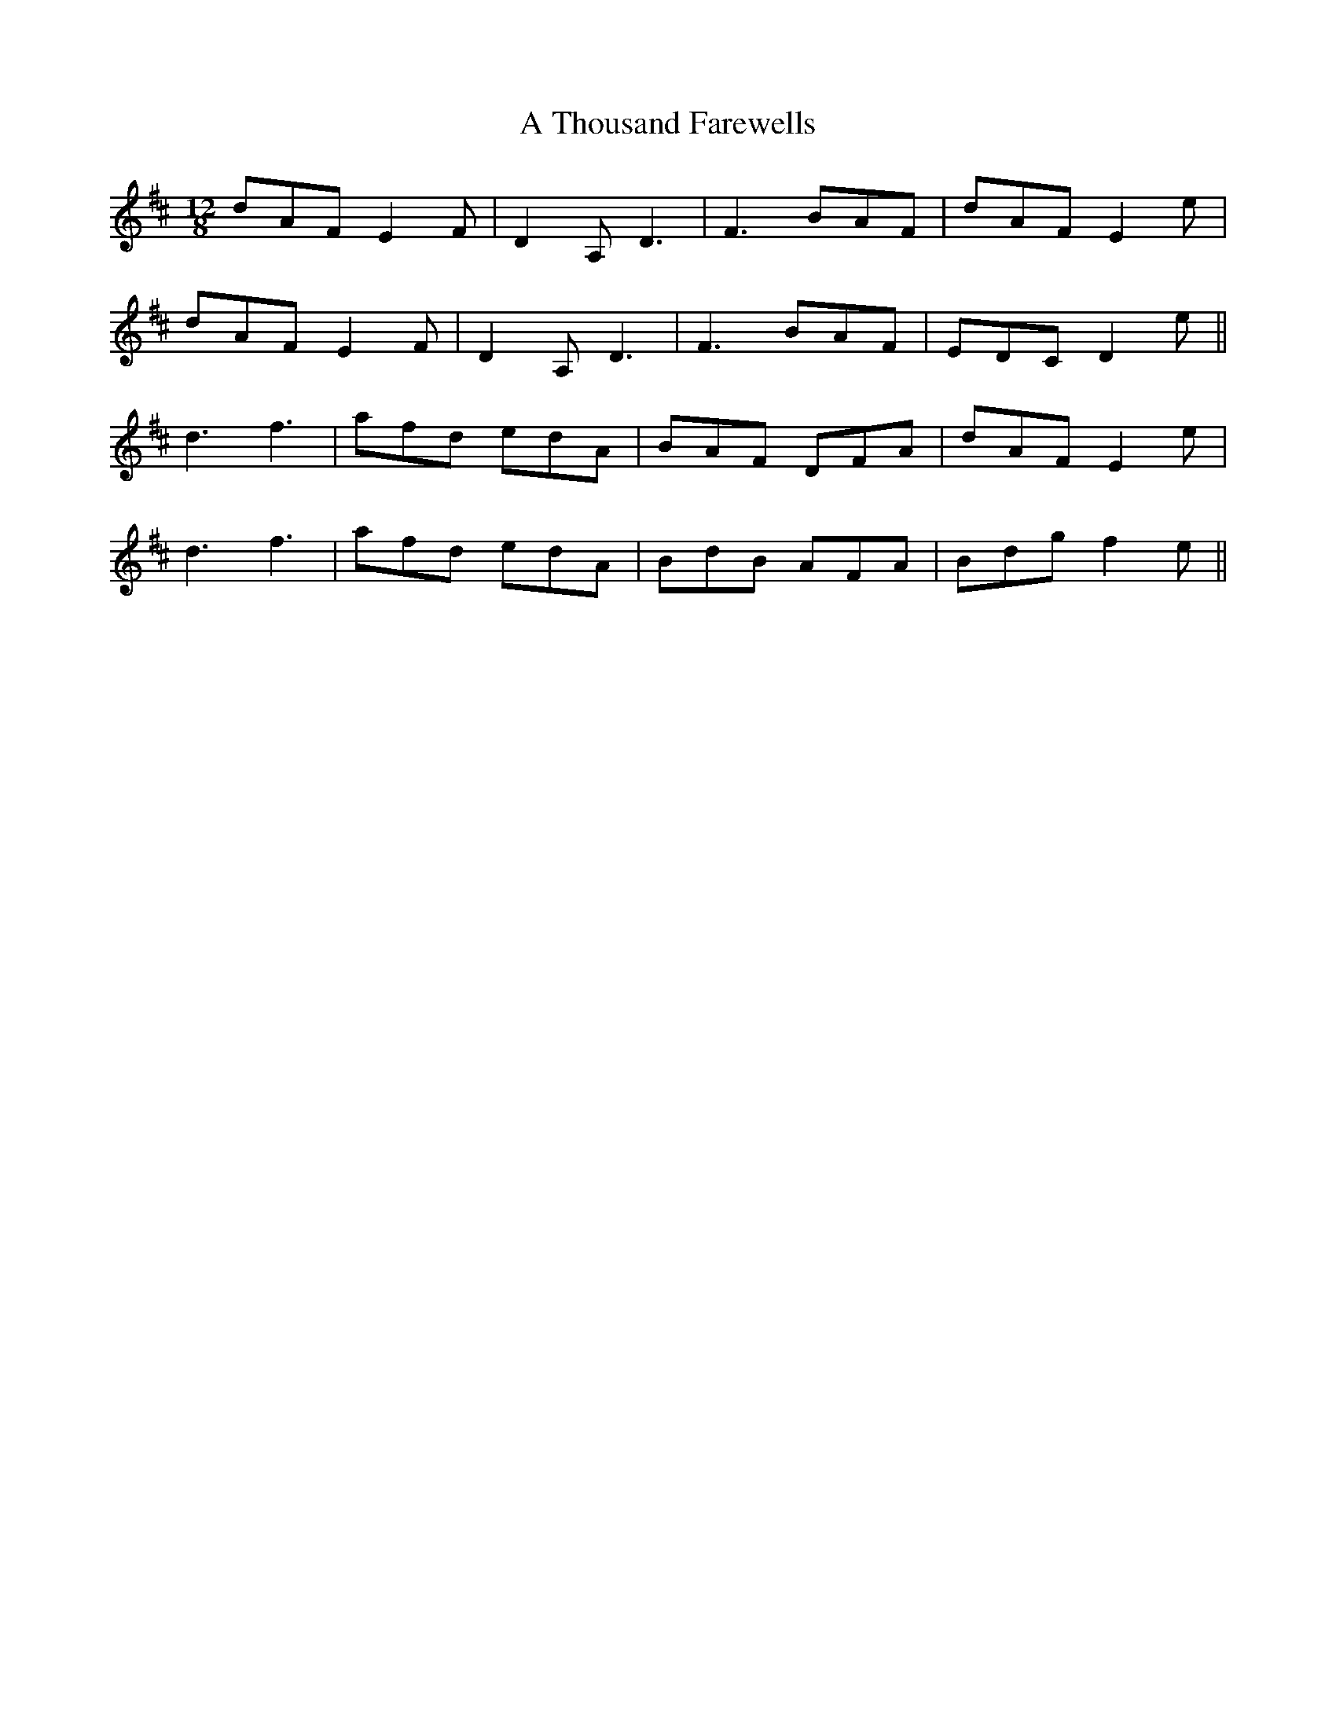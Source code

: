 X: 394
T: A Thousand Farewells
R: slide
M: 12/8
K: Dmajor
dAF E2F|D2A, D3|F3 BAF|dAF E2e|
dAF E2F|D2A, D3|F3 BAF|EDC D2e||
d3 f3|afd edA|BAF DFA|dAF E2e|
d3 f3|afd edA|BdB AFA|Bdg f2e||

